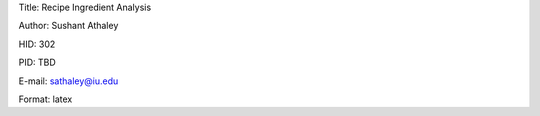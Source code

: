 Title: Recipe Ingredient Analysis

Author: Sushant Athaley

HID: 302

PID: TBD

E-mail: sathaley@iu.edu

Format: latex
